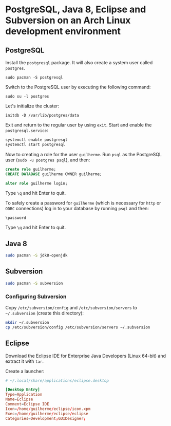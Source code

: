 * PostgreSQL, Java 8, Eclipse and Subversion on an Arch Linux development environment

** PostgreSQL

Install the =postgresql= package. It will also create a system user
called =postgres=.

~sudo pacman -S postgresql~

Switch to the PostgreSQL user by executing the following command:

~sudo su -l postgres~

Let's initialize the cluster:

~initdb -D /var/lib/postgres/data~

Exit and return to the regular user by using =exit=. Start and enable
the =postgresql.service=:

#+begin_src sh
systemctl enable postgresql
systemctl start postgresql
#+end_src

Now to creating a role for the user =guilherme=. Run ~psql~ as the
PostgreSQL user (~sudo -u postgres psql~), and then:

#+begin_src sql
create role guilherme;
CREATE DATABASE guilherme OWNER guilherme;

alter role guilherme login;
#+end_src

Type =\q= and hit Enter to quit.

To safely create a password for =guilherme= (which is necessary for
=http= or =ODBC= connections) log in to your database by running =psql= and then:

~\password~

Type =\q= and hit Enter to quit.

** Java 8

#+begin_src sh
sudo pacman -S jdk8-openjdk
#+end_src

** Subversion

#+begin_src sh
sudo pacman -S subversion
#+end_src

*** Configuring Subversion

Copy =/etc/subversion/config= and =/etc/subversion/servers= to
=~/.subversion= (create this directory):

#+begin_src sh
mkdir ~/.subversion
cp /etc/subversion/config /etc/subversion/servers ~/.subversion
#+end_src

** Eclipse

Download the Eclipse IDE for Enterprise Java Developers (Linux 64-bit)
and extract it with =tar=.

Create a launcher:

#+begin_src conf
# ~/.local/share/applications/eclipse.desktop

[Desktop Entry]
Type=Application
Name=Eclipse
Comment=Eclipse IDE
Icon=/home/guilherme/eclipse/icon.xpm
Exec=/home/guilherme/eclipse/eclipse
Categories=Development;GUIDesigner;
#+end_src
